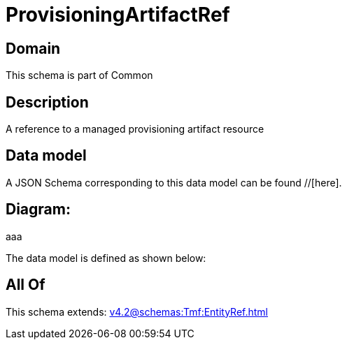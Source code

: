 = ProvisioningArtifactRef

[#domain]
== Domain

This schema is part of Common

[#description]
== Description
A reference to a managed provisioning artifact resource


[#data_model]
== Data model

A JSON Schema corresponding to this data model can be found //[here].

== Diagram:
aaa

The data model is defined as shown below:


[#all_of]
== All Of

This schema extends: xref:v4.2@schemas:Tmf:EntityRef.adoc[]
